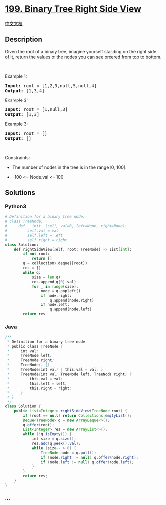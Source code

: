 * [[https://leetcode.com/problems/binary-tree-right-side-view][199.
Binary Tree Right Side View]]
  :PROPERTIES:
  :CUSTOM_ID: binary-tree-right-side-view
  :END:
[[./solution/0100-0199/0199.Binary Tree Right Side View/README.org][中文文档]]

** Description
   :PROPERTIES:
   :CUSTOM_ID: description
   :END:

#+begin_html
  <p>
#+end_html

Given the root of a binary tree, imagine yourself standing on the right
side of it, return the values of the nodes you can see ordered from top
to bottom.

#+begin_html
  </p>
#+end_html

#+begin_html
  <p>
#+end_html

 

#+begin_html
  </p>
#+end_html

#+begin_html
  <p>
#+end_html

Example 1:

#+begin_html
  </p>
#+end_html

#+begin_html
  <pre>
  <strong>Input:</strong> root = [1,2,3,null,5,null,4]
  <strong>Output:</strong> [1,3,4]
  </pre>
#+end_html

#+begin_html
  <p>
#+end_html

Example 2:

#+begin_html
  </p>
#+end_html

#+begin_html
  <pre>
  <strong>Input:</strong> root = [1,null,3]
  <strong>Output:</strong> [1,3]
  </pre>
#+end_html

#+begin_html
  <p>
#+end_html

Example 3:

#+begin_html
  </p>
#+end_html

#+begin_html
  <pre>
  <strong>Input:</strong> root = []
  <strong>Output:</strong> []
  </pre>
#+end_html

#+begin_html
  <p>
#+end_html

 

#+begin_html
  </p>
#+end_html

#+begin_html
  <p>
#+end_html

Constraints:

#+begin_html
  </p>
#+end_html

#+begin_html
  <ul>
#+end_html

#+begin_html
  <li>
#+end_html

The number of nodes in the tree is in the range [0, 100].

#+begin_html
  </li>
#+end_html

#+begin_html
  <li>
#+end_html

-100 <= Node.val <= 100

#+begin_html
  </li>
#+end_html

#+begin_html
  </ul>
#+end_html

** Solutions
   :PROPERTIES:
   :CUSTOM_ID: solutions
   :END:

#+begin_html
  <!-- tabs:start -->
#+end_html

*** *Python3*
    :PROPERTIES:
    :CUSTOM_ID: python3
    :END:
#+begin_src python
  # Definition for a binary tree node.
  # class TreeNode:
  #     def __init__(self, val=0, left=None, right=None):
  #         self.val = val
  #         self.left = left
  #         self.right = right
  class Solution:
      def rightSideView(self, root: TreeNode) -> List[int]:
          if not root:
              return []
          q = collections.deque([root])
          res = []
          while q:
              size = len(q)
              res.append(q[0].val)
              for _ in range(size):
                  node = q.popleft()
                  if node.right:
                      q.append(node.right)
                  if node.left:
                      q.append(node.left)
          return res
#+end_src

*** *Java*
    :PROPERTIES:
    :CUSTOM_ID: java
    :END:
#+begin_src java
  /**
   * Definition for a binary tree node.
   * public class TreeNode {
   *     int val;
   *     TreeNode left;
   *     TreeNode right;
   *     TreeNode() {}
   *     TreeNode(int val) { this.val = val; }
   *     TreeNode(int val, TreeNode left, TreeNode right) {
   *         this.val = val;
   *         this.left = left;
   *         this.right = right;
   *     }
   * }
   */
  class Solution {
      public List<Integer> rightSideView(TreeNode root) {
          if (root == null) return Collections.emptyList();
          Deque<TreeNode> q = new ArrayDeque<>();
          q.offer(root);
          List<Integer> res = new ArrayList<>();
          while (!q.isEmpty()) {
              int size = q.size();
              res.add(q.peek().val);
              while (size-- > 0) {
                  TreeNode node = q.poll();
                  if (node.right != null) q.offer(node.right);
                  if (node.left != null) q.offer(node.left);
              }
          }
          return res;
      }
  }
#+end_src

*** *...*
    :PROPERTIES:
    :CUSTOM_ID: section
    :END:
#+begin_example
#+end_example

#+begin_html
  <!-- tabs:end -->
#+end_html
